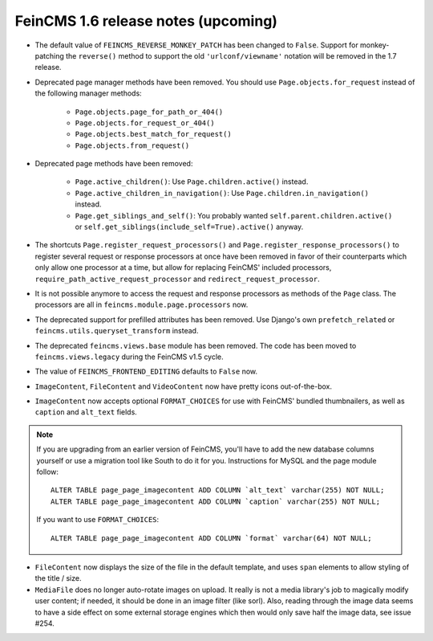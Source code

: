 ====================================
FeinCMS 1.6 release notes (upcoming)
====================================


* The default value of ``FEINCMS_REVERSE_MONKEY_PATCH`` has been changed to
  ``False``. Support for monkey-patching the ``reverse()`` method to support
  the old ``'urlconf/viewname'`` notation will be removed in the 1.7 release.

* Deprecated page manager methods have been removed. You should use
  ``Page.objects.for_request`` instead of the following manager methods:

    * ``Page.objects.page_for_path_or_404()``
    * ``Page.objects.for_request_or_404()``
    * ``Page.objects.best_match_for_request()``
    * ``Page.objects.from_request()``

* Deprecated page methods have been removed:

    * ``Page.active_children()``: Use ``Page.children.active()`` instead.
    * ``Page.active_children_in_navigation()``: Use
      ``Page.children.in_navigation()`` instead.
    * ``Page.get_siblings_and_self()``: You probably wanted
      ``self.parent.children.active()`` or
      ``self.get_siblings(include_self=True).active()`` anyway.

* The shortcuts ``Page.register_request_processors()`` and
  ``Page.register_response_processors()`` to register several request or response
  processors at once have been removed in favor of their counterparts which
  only allow one processor at a time, but allow for replacing FeinCMS' included
  processors, ``require_path_active_request_processor`` and
  ``redirect_request_processor``.

* It is not possible anymore to access the request and response processors as
  methods of the ``Page`` class. The processors are all in
  ``feincms.module.page.processors`` now.

* The deprecated support for prefilled attributes has been removed. Use
  Django's own ``prefetch_related`` or ``feincms.utils.queryset_transform``
  instead.

* The deprecated ``feincms.views.base`` module has been removed. The code has
  been moved to ``feincms.views.legacy`` during the FeinCMS v1.5 cycle.

* The value of ``FEINCMS_FRONTEND_EDITING`` defaults to ``False`` now.

* ``ImageContent``, ``FileContent`` and ``VideoContent`` now have pretty
  icons out-of-the-box.

* ``ImageContent`` now accepts optional ``FORMAT_CHOICES`` for use with
  FeinCMS' bundled thumbnailers, as well as ``caption`` and ``alt_text`` fields.

.. note::

   If you are upgrading from an earlier version of FeinCMS, you'll have to
   add the new database columns yourself or use a migration tool like South
   to do it for you. Instructions for MySQL and the page module follow::

       ALTER TABLE page_page_imagecontent ADD COLUMN `alt_text` varchar(255) NOT NULL;
       ALTER TABLE page_page_imagecontent ADD COLUMN `caption` varchar(255) NOT NULL;

   If you want to use ``FORMAT_CHOICES``::

       ALTER TABLE page_page_imagecontent ADD COLUMN `format` varchar(64) NOT NULL;

* ``FileContent`` now displays the size of the file in the default template,
  and uses ``span`` elements to allow styling of the title / size.

* ``MediaFile`` does no longer auto-rotate images on upload. It really is not a
  media library's job to magically modify user content; if needed, it should be
  done in an image filter (like sorl). Also, reading through the image data
  seems to have a side effect on some external storage engines which then would
  only save half the image data, see issue #254.
